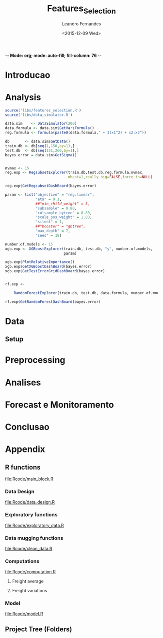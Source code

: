 -*- Mode: org; mode: auto-fill; fill-column: 76 -*-

#+SEQ_TODO: TODO(t) STARTED(s!) SOMEDAY(S!) WAIT(w@/!) DELEGATE(e@/!) | DONE(d!/!)  CANCELED(c@)
#+STARTUP: overview
#+STARTUP: lognotestate
#+TAGS: noexport(n) export(e)
#+PROPERTY: Effort_ALL 0 0:10 0:20 0:30 1:00 2:00 4:00 6:00 8:00

#+TITLE:     Features_Selection
#+AUTHOR:    Leandro Fernandes
#+EMAIL:     leandro_h_fernandes@cargill.com
#+DATE:      <2015-12-09 Wed>

#+LANGUAGE:  en
#+TEXT:      GTD Agenda
#+OPTIONS:   H:3 num:t toc:t \n:nil @:t ::t |:t ^:t -:t f:t *:t TeX:t LaTeX:nil skip:t d:nil tags:not-in-toc
#+INFOJS_OPT: view:overview toc:nil ltoc:t mouse:underline buttons:0 path:http://orgmode.org/org-info.js
#+LINK_UP:
#+LINK_HOME:
#+PROPERTY: Effort_ALL 0:05 0:15 0:30 0:45 1:00 1:30 2:00 3:00 4:00 5:00
#+TAGS: DATA(d) MODELLING(m) FORECASTING(f) WRITTING(w) REFACTORING(r)
#+COLUMNS: %40ITEM(Task) %TODO %17Effort(Estimated Effort){:} %CLOCKSUM %TAGS

# Local Variables:
# org-export-html-style: "   <style type=\"text/css\">
#    a:link, a:visited {font-style: italic; text-decoration: none; color: black; }
#    a:active {font-style: italic; texit-decoration: none; color: blue; } </style>
#   </style>"
# End:


#+DESCRIPTION:
#+EXCLUDE_TAGS: noexport
#+KEYWORDS:
#+LANGUAGE: en
#+SELECT_TAGS: export

* Introducao
    
* Analysis
  
  #+begin_src R
    source('libs/features_selection.R')
    source('libs/data_simulator.R')

    data.sim    <- DataSimulator(200)
    data.formula <- data.sim$GetVarsFormula()
    reg.formula <- formula(paste0(data.formula," + I(x1^2) + x2:x3"))

    db       <- data.sim$GetData()
    train.db <- db[seq(1,150,by=1),]
    test.db  <- db[seq(151,200,by=1),]
    bayes.error = data.sim$GetSigma()


    nvmax <- 15
    reg.exp <- RegsubsetExplorer(train.db,test.db,reg.formula,nvmax,
                                 nbest=1,really.big=FALSE,force.in=NULL)

    reg.exp$GetRegsubsetDashBoard(bayes.error)

    param <- list("objective" = "reg:linear",
                  "eta" = 0.1,
                  ##"min_child_weight" = 5,
                  "subsample" = 0.80,
                  "colsample_bytree" = 0.80,
                  "scale_pos_weight" = 1.00,
                  "silent" = 1,
                  ##"booster" = "gbtree",
                  "max_depth" = 7,
                  "seed" = 19)

    number.of.models <- 15
    xgb.exp <- XGBoostExplorer(train.db, test.db, "y", number.of.models,
                               param)

    xgb.exp$PlotRelativeImportance()
    xgb.exp$GetXGBoostDashBoard(bayes.error)
    xgb.exp$GetTestErrorGridDashBoard(bayes.error)


    rf.exp <-

        RandomForestExplorer(train.db, test.db, data.formula, number.of.models)

    rf.exp$GetRandomForestDashBoard(bayes.error)
  #+end_src

* Data
** Setup

#+name: setup_block
#+begin_src R :tangle RCode/setup_block.R :exports none :session
  #* ****************************************************************
  #  Programer[s]: Leandro Fernandes
  #  Company/Institution: Cargill
  #  email: leandro_h_fernandes@cargill.com
  #  Program: Setup
  #  Date: January 4, 2015
  #
  #  This work is resulted from Author's hard work. The author
  #  believes that sharing code, skills and knowledge is fantastic.
  #  But please remember to cite the author and give him Its
  #  credit. (Don't be a jerk and steal his credit and ideas)
  #* ****************************************************************

  cat(" === setup_block === \n")
  require(RODBC)   ## TODO: Verificar se estou usando este package
  require(RJDBC)
  require(lubridate)
  require(R.utils) ## sourceDirectory
  ## require(plyr)
  require(scales)  #library(colorspace)
  require(leaps)   ## regsubsets automatic model selection
  require(sqldf)
  require(tcltk)   # better than file.choose , with more options
  require(reshape2)
  require(xlsx)
  require(zoo)
  require(ggplot2)
  require(session)
  require(car)     #vif
  require(psych)
  require(RUnit)

  proj.dir <- getwd()
  cat("Proj dir: ", proj.dir,"\n")

  # Loading fucntions
  cat("Loading SourceDir\n")
  source(file.path(proj.dir,'Rcode/setup/SourceDir.R'))
  cat("Loading functions\n")
  SourceDir(file.path(proj.dir,'Rcode/computations'))
  SourceDir(file.path(proj.dir,'Rcode/data_mugging'))
  SourceDir(file.path(proj.dir,'Rcode/data_design'))
  SourceDir(file.path(proj.dir,'Rcode/exploratory'))
  SourceDir(file.path(proj.dir,'Rcode/model'))
#+end_src

* Preprocessing
* Analises
* Forecast e Monitoramento
* Conclusao
* Appendix
** R functions

   [[file:Rcode/main_block.R]]

#+name: main_block
#+begin_src R :tangle Rcode/main_block.R :session :exports none


  source("Rcode/setup_block.R")
  source("Rcode/load_new_data_block.R")
  source("Rcode/data_mugging_block.R")
  source("Rcode/data_design_block.R")
  source("Rcode/analyses_block.R")
  # Interactive graph gen error while running inside emacs
  source("Rcode/model_block.R")
  source("Rcode/forecast_block.R")

#+end_src
*** Data Design

    [[file:Rcode/data_design.R]]

#+begin_src R :tangle Rcode/data_design.R :exports none

  LoadNewData <- function()
  {
     return(list(NULL))
  }

  BuildDataTarget <- function( )
  {

    return(data.target)
  }

  BuildNewData <- function()
  {

    return(new.data)
  }
#+end_src

*** Exploratory functions

    [[file:Rcode/exploratory_data.R]]

#+begin_src R :tangle Rcode/exploratory_data.R :exports none

# * **********************************************************************
#   Programer[s]: Leandro Fernandes
#   Company/Institution: Cargill
#   email: leandro_h_fernandes@cargill.com
#   Date: Dec 2013
# * **********************************************************************

#+begin_src R

PrintSummaryReport <- function(res.table){

  # relative error: (Yi - Model)/Yi
  res     <- res.table[ res.table$res_type == "train", "res"]
  res.rel <- res.table[ res.table$res_type == "train", "res_rel"]
  cat("summary res in train db: \n")
  print(summary(res))
  cat("summary relative res in train db: \n")
  print(summary(res.rel))

  # counting the number between +/- 0.05
  cat("counting the number between +/- 0.05\n")
  print(length(res.rel[res.rel > -0.05 & res.rel < 0.05]))
  cat("Percentage between +/- 0.05\n")
  print(length(res.rel[res.rel > -0.05 & res.rel < 0.05])/length(res.rel))

  res.thr <- -0.05
  res.type.pos <- which( names(res.table) == "res_type")
  cat("Residual less than ",  res.thr , "\n")
  print(res.table[ res.table$res_type == "train" &  res.table$res_rel < res.thr, -res.type.pos ])

  res.thr <- 0.05
  cat("Residual greater than ", res.thr ,"\n")
  print(res.table[ res.table$res_type == "train" &  res.table$res_rel > res.thr, -res.type.pos])

  res.thr <- -0.10
  cat("relative residual: outliers <", res.thr, "\n")
  print(res.table[ res.table$res_type == "train" &  res.table$res_rel < res.thr, -res.type.pos])
}

boxplotExplorer <- function(y,x,ynew=NULL,xnew=NULL,
                            thr.min=NULL,thr.max=NULL,
                            main=NULL,ylab=NULL,xlab=NULL,fpath=NULL){
  # plot boxplot(y ~ x, main,xlab)
  # add newpoints given by xnew and ynew in the boxplot output
  # save copy of the graph in the file
  # x,y aredata
  # xnew,ynew are discrete points to show with the each boxplot
  # th.min, thr.mas put horizontal lines in the graph. The lines position
  # is define by thr.min n thr.max

  tryCatch (
  {
    nx  <- length(xnew)
    ny  <- length(ynew)

    boxplot(y ~ x, main=main,ylab=ylab,xlab=xlab)

    #cat("ny: ",ny)
    #cat("nx: ",nx)
    if(nx > 0 & nx <= ny){
      for (k in seq(1,nx,by=1)){
        if(!is.na(ynew[k])){
            #cat("k: ",k)
            abline(ynew[k],0,col=k)
            points(xnew[k],ynew[k],pch=16,col=k)
        }
      }
    }

    if(!is.null (thr.max) & !is.null (thr.max) ){
      #Plot zero line when zero is between min n max thr
      if(thr.max*thr.min < 0)abline(0,0,col="red",lty = 2)
      abline(thr.max,0,col="blue",lty = 2)
      abline(thr.min,0,col="blue",lty = 2)
    }

    #cat("full.path: ",fpath)
    if(!is.null (fpath)){

      dev.copy(png,file.path(fpath))
      dev.off()
    }
  },
  interrupt = function(ex){cat("An interrupt was detected.\n"); print(ex);},
  error = function(ex)     {cat("An error was detected.\n")    ; print(ex);}
  )
}

#+end_src

*** Data mugging functions

    [[file:Rcode/clean_data.R]]

#+begin_src R :tangle Rcode/clean_data.R :exports none

# * **********************************************************************
#   Programer[s]: Leandro Fernandes
#   Company/Institution: Cargill
#   email: leandro_h_fernandes@cargill.com
#   Date: Dec 2013
# * **********************************************************************

show_fields_with_na <- function(df){
  # Usado para debug e conferencias
  # try: show_fields_with_na(routes_tabular_monthly)

  nc <- ncol(df)
  nr <- nrow(df)

  count_acc <- 0
  for (i in 2:nc){

    number_of_na <- sum(is.na(df[,i]))
    #if(number_of_na > 0){
    cstr <- class(df[1,i])
    print(paste("field name: ",   names(df)[i],  "number of NA:", number_of_na ))
    #}
  }
}

#+end_src

#+begin_src R :tangle Rcode/clean_data.R :exports none


# -------------------------------------- [ inteprolation ]
# XXX This code is data dependent. This is not good. What happen if I change routes ID? I have to re-write
# this code after.


## XXXX Write a function to avoid redudant code like: (see interpolation_matopi code wher I interpolate 1 route)
## I am getting route, getting km, do math, rewrite new ropute value
## I am doing this for everu roiute I have to interpolate

interpolation_br <- function(routes_table){

  routes_tabular_cleared <- interpolation_ba(routes_table)

  routes_tabular_cleared <- interpolation_go(routes_table)

}

interpolation_ba <- function(routes_table){

  # id(155) = id(153) + 21
  # id(156) = id(153) + 24

  #   COAC-ATU e ESTRONDO - ATU vou usar LEM-ATU
  #
  #   LEM-ATU 2007-2008 = tku(BRS-ATU)* km(lem)
  #   CORREL(LEM-ATU,BRSR-ATU) = 0.50

  km_coaceral_atu <- 1110.00
  km_estrondo_atu <- 1087.00
  km_lem_atu <- 955.00
  km_brs_atu <- 890.00

  coaceral_atu.tku <- routes_table$"155"
  # coaceral_atu.tku <- get_freight_table(key_type="alias",key_value="BA_CCR_ATU",2007,db_file)$avg_tku

  estrondo_atu.tku <- routes_table$"156"
  lem_atu.tku <- routes_table$"153"
  brs_atu.tku  <- routes_table$"165"

  # lem_atu with na first week
  #lem_atu.tku[1] <- lem_atu.tku[2]

  lem_atu.pos <- is.na(lem_atu.tku)
  lem_atu.tku[lem_atu.pos] <- brs_atu.tku[lem_atu.pos]

  coaceral_nas.pos <- is.na(coaceral_atu.tku)
  coaceral_atu.tku[coaceral_nas.pos] <- (lem_atu.tku[coaceral_nas.pos]*km_lem_atu + 21.00)/km_coaceral_atu
  estrondo_nas.pos <- is.na(estrondo_atu.tku)
  estrondo_atu.tku[estrondo_nas.pos] <- (lem_atu.tku[estrondo_nas.pos]*km_lem_atu + 24.00)/km_estrondo_atu

  # re-writing everyting

  routes_table$"155" <- coaceral_atu.tku
  routes_table$"156" <- estrondo_atu.tku
  routes_table$"153" <- lem_atu.tku

  return(routes_table)
}

interpolation_go <- function(routes_table){

  # id(50) RVD-SSM = id(51) RVD-ULA - 13
  # id(52) RVD-PGA = id(49) RVD-GJA - 10

  # Maior correl foi com ULA: 0.71 e CV: 19%
  # Com GJA (a outra opcao) : corr = 0.48 e CV = 13%

  # "field name:  52 number of NA: 24" *RVD-PGA*  = RVD-GJA - 10

  km_rvd_ssm <- 211.00
  km_rvd_ula <- 324.00
  km_rvd_pga <- 1361.00
  km_rvd_gja <- 1050.00

  rvd_ssm.tku <- routes_table$"50"
  rvd_ula.tku <- routes_table$"51"

  rvd_pga.tku <- routes_table$"52"
  rvd_gja.tku <- routes_table$"49"

  rvd_ssm.pos <- is.na(rvd_ssm.tku)
  rvd_pga.pos <- is.na(rvd_pga.tku)

  rvd_ssm.tku[rvd_ssm.pos] <- (rvd_ula.tku[rvd_ssm.pos]*km_rvd_ula - 13.00)/km_rvd_ssm
  rvd_pga.tku[rvd_pga.pos] <- (rvd_gja.tku[rvd_pga.pos]*km_rvd_gja - 10.00)/km_rvd_pga

  # re-writing evryting
  routes_table$"50" <- rvd_ssm.tku
  routes_table$"52" <- rvd_pga.tku

  return(routes_table)
}

interpolation_matopi <- function(routes_table){

  # id(187) = id(173) BALSA-PFC - 14

  # "field name:  187 number of NA: 24" AZM_ALVORADA-PFC =
  #   BALSA-PFC - 14

  # CORREl(BALASA,ALVORADA) = 0.84

  km_arm_alvorada_pfc <- 770.00
  km_arm_balsa_pfc <- 820.00

  arm_alvorada_pfc.tku <- routes_table$"187"
  arm_balsa_pfc.tku <- routes_table$"173"

  arm_alvorada_pfc.pos <- is.na(arm_alvorada_pfc.tku)

  arm_alvorada_pfc.tku[arm_alvorada_pfc.pos] <- (arm_balsa_pfc.tku[arm_alvorada_pfc.pos]*km_arm_balsa_pfc - 14.00)/km_arm_alvorada_pfc

  # re-writing evryting
  routes_table$"187" <- arm_alvorada_pfc.tku

  return(routes_table)
}

interpolation_sp <- function(routes_table){

  # "field name:  242 number of NA: 24" BIRIGUI-GJA = GUAIRA + 1
  # "field name:  244 number of NA: 2"  GUAIRA-GJA *NAO achei este MISSING*
  # "field name:  248 number of NA: 24" TAQ-GJA: GUAIRA + 18

  # CORREL(Birigui,Giuaira) = 0.93
  # CORREL(TAquarituba,Giuaira) = 0.0.73

  km_birigui_gja <- 625.00
  km_taq_gja <- 440.00
  km_guaira_gja <- 607.00

  birigui_gja.tku <- routes_table$"242"
  taq_gja.tku <- routes_table$"248"
  guaira_gja.tku <- routes_table$"244"

  # linear interpolation (See end of 2008)
  guaira_gja.tku <- na.approx(guaira_gja.tku)

  birigui_gja.pos <- is.na(birigui_gja.tku)
  taq_gja.pos <- is.na(taq_gja.tku)

  birigui_gja.tku[birigui_gja.pos] <- (guaira_gja.tku[birigui_gja.pos]*km_guaira_gja + 1.00)/km_birigui_gja
  taq_gja.tku[taq_gja.pos] <- (guaira_gja.tku[taq_gja.pos]*km_guaira_gja + 18.00)/km_taq_gja

  # re-writing evryting
  routes_table$"242" <- birigui_gja.tku
  routes_table$"248" <- taq_gja.tku
  routes_table$"244" <- guaira_gja.tku

  return(routes_table)
}

interpolation_ms <- function(routes_table){
  #   1. "field name:  75 number of NA: 34" Campo Grande->GJA
  #   2. "field name:  76 number of NA: 34" Campo Grande->TLG
  #   3. "field name:  77 number of NA: 34" CHPS-GJA
  #   4. "field name:  78 number of NA: 34" CHPS-TLG
  #
  #   *CORR(CHP-GJA,TLG-GJA) = 0.81*
  #     CORR(CHP-GJA,DRS-GJA) = 0.67

  #   GJA contra TLG spread do valor medio nos picos de fretes
  #   mais antigo no historico

  #   *Campo grande vou usar TLG -GJA pq o cam passa por TLG.*

  #   CHP-GJA = TLG-GJA + 17
  #   CHP-TLG = CHP-GJA + 88
  #
  #   CMP-GJA = TLG-GJA + 10
  #   CMP-TLg = CMP-GJA + 90

  km_campo_grande_gja <- 1063.00
  km_campo_grande_tlg <- 338.00
  km_chps_gja <- 987.00
  km_chps_tlg <- 381.00
  km_tlg_gja <- 714.00

  campo_grande_gja.tku <- routes_table$"75"
  campo_grande_tlg.tku  <- routes_table$"76"
  chps_gja.tku <- routes_table$"77"
  chps_tlg.tku <- routes_table$"78"
  drs_tlg.tku <- routes_table$"81"

  tlg_gja.tku <- routes_table$"96"

  campo_grande_gja.pos <- is.na(campo_grande_gja.tku)
  campo_grande_tlg.pos <- is.na(campo_grande_tlg.tku)

  chps_gja.pos <- is.na(chps_gja.tku)
  chps_tlg.pos <- is.na(chps_tlg.tku)

  campo_grande_gja.tku[campo_grande_gja.pos] <- (tlg_gja.tku[campo_grande_gja.pos]*0.80)
  campo_grande_tlg.tku[campo_grande_tlg.pos] <- (drs_tlg.tku[campo_grande_tlg.pos]*1.03)

  chps_gja.tku[chps_gja.pos] <- (tlg_gja.tku[chps_gja.pos]*0.86)
  chps_tlg.tku[chps_tlg.pos] <- (chps_gja.tku[chps_tlg.pos]*1.03)

  # re-writing evryting
  routes_table$"75" <- campo_grande_gja.tku
  routes_table$"76" <- campo_grande_tlg.tku

  routes_table$"77" <- chps_gja.tku
  routes_table$"78" <- chps_tlg.tku

  return(routes_table)
}
#+end_src

*** Computations

    [[file:Rcode/computation.R]]

**** Freight average

#+begin_src R :tangle Rcode/computation.R :exports none

# * **********************************************************************
#   Programer[s]: Leandro Fernandes
#   Company/Institution: Cargill
#   email: leandro_h_fernandes@cargill.com
#   Date: Dec 2013
# * **********************************************************************

# Compute reg avg

compute_freight_avg_compute_reg_avg <- function(routes_tabular,route_list){
  # Compute avg for: MT,PR,MS,GO,MG,MS,SP,MATOPI and RS

  reg_routes_df <- data.frame(id=numeric(),
           year_month_day=character(),
           freight=numeric(),
           tku=numeric())

  ids_list <- route_list$id

  field_names <- names(routes_tabular)

  pos_list <- NULL
  for (id in ids_list ){
      pos <- which(field_names == id)
      pos_list <- c(pos_list,pos)
  }

  tku_avg_aux <- rowMeans(routes_tabular[ ,pos_list ])
  reg_tku_avg <- data.frame(year_month=routes_tabular[ ,1], avg_tku=tku_avg_aux)

  return(reg_tku_avg)
}

compute_freight_avg_compute_ba_avg <- function(freight_data_frame,route_list){
  # Compute avg for: BA

  # <BA> 50% avg(Barreiras) + 35% avg(Aratu) + 15% avg(ilheus)
  # Vou fazer mais simples por qustoes de tempo.

  to_aratu_routes <- data.frame(reg = rep("BA",4), id = c(153,155,156,165))
  to_ilheus_routes <- data.frame(reg = rep("BA",1), id = c(164))
  to_barreiras_routes <- data.frame(reg = rep("BA",7), id = c(142,143,145,147,148,150,152))

  to_aratu_df <- compute_freight_avg_compute_reg_avg(freight_data_frame,to_aratu_routes)
  to_barreiras_df <- compute_freight_avg_compute_reg_avg(freight_data_frame,to_barreiras_routes)

  pos <- which(names(freight_data_frame)== "164", arr.ind = TRUE)
  to_ilheus_df <- freight_data_frame[,c(1,pos)]

  ba_avg_tku <- 0.5*to_barreiras_df[,2] + 0.35*to_aratu_df[,2] + 0.15*to_ilheus_df[,2]

  ba_avg_df <- data.frame(year_month=to_barreiras_df$year_month,avg_tku=ba_avg_tku)

  rm(to_aratu_df)
  rm(to_ilheus_df)
  rm(to_barreiras_df)

  return(ba_avg_df)

}

compute_freight_avg_compute_br_avg <- function(freight_data_frame,route_list){
  # Compute avg for: MT,PR,MS,GO,MG,MS,SP,MATOPI and RS

  weight_df <- data.frame(reg = c("BA", "GO", "MATOPI", "MG", "MS","MT", "PR","RS","SP"),
                          weight = c(0.04,0.10,0.04,0.05,0.05,0.30, 0.20, 0.12, 0.10))

  # start with MT
  r <- "MT"
  w <- weight_df[ weight_df$reg == r , 2]

  mt_routes_list <- subset(route_list,route_list$reg== "MT")

  mt_avg_df <- compute_freight_avg_compute_reg_avg(freight_data_frame,mt_routes_list)
  weight_avg_tku <- mt_avg_df$avg_tku*w

  for(r in c("PR","MS","GO","MG","MS","SP","MATOPI","RS")){

    #cat(paste("----------- [",r," ] ------\n"))
    w <- weight_df[ weight_df$reg == r , 2]

    # get regional routes subset
    reg_routes_list <- subset(route_list,route_list$reg== r)

    # compute regional average
    reg_avg_df <- compute_freight_avg_compute_reg_avg(freight_data_frame,reg_routes_list)

    # compute weight average
    weight_avg_tku <- weight_avg_tku + reg_avg_df$avg_tku*w
  }

  br_weight_avg <- data.frame(year_month_day=mt_avg_df$year_month,avg_tku=weight_avg_tku)

  return(br_weight_avg)
  #return(1)
}

compute_freight_avg <- function(reg,freight_data_frame,route_list){
  # Compute avg for: MT,PR,MS,GO,MG,MS,SP,MATOPI and RS

  avg <- NULL
  ## TODO Put it in csv file. It is better because qe can use excel to easy edit
  ## Add: MA: 0.04, DF: 0.05 , TO: 0.04 and PI: 0.04
  ## XXX Sum(weight_df$weight[1:9]) = 1.0
  weight_df <- data.frame(reg = c("BA", "GO", "MATOPI", "MG", "MS","MT", "PR","RS","SP"),
                          weight = c(0.04,0.10,0.04,0.05,0.05,0.30, 0.20, 0.12, 0.10))

  if(reg == "MT" | reg == "PR" | reg == "MS" | reg == "GO"
     | reg == "MG" | reg == "MS" | reg == "SP" | reg == "MATOPI" |
       reg == "RS"){

    avg <- compute_reg_avg(freight_data_frame,route_list)
  }

  if(reg == "BA"){
    avg <- compute_ba_avg(freight_data_frame,route_list)
  }

  if(reg == "BR"){

    br_avg_df <- compute_freight_avg_compute_br_avg(freight_data_frame,route_list)
  }

    # Compute BA avg
    w <- weight_df[ weight_df$reg == "BA" , 2]
    avg_list[9] <- compute_freight_avg_compute_ba_avg(freight_data_frame,route_list)
    avg_list[9] <- avg_list[9]*w

    # BR avg
    avg <- sum(avg_list)

  return(avg)
}

#+end_src

**** Freight variations

#+begin_src R :tangle Rcode/computation.R :exports none

get_variation <- function( monthly_tku){

  n <- length(monthly_tku)
  d_tku <- diff(monthly_tku)
  r <- d_tku/monthly_tku[-n]

  return (r)
}

get_annual_variation_table <- function( data_dates, data_values){

  # XXX just to be smart n quickly
  route_table <- data.frame(year_month=data_dates,data_values=data_values)

  df <- data.frame(year=as.character(),month=as.character(),tku=as.numeric(),variation=as.numeric())
  for(m in seq(1,12)){

    str_date <- route_table[ as.numeric(substr(route_table[,1],6,7)) == m ,1]
    #str_date <- data_dates # FORMAT: YYY-MM
    str_year <- substr(str_date,1,4)
    str_month <- substr(str_date,6,7)

    m_tku <- route_table[ as.numeric(substr(route_table[,1],6,7)) == m ,2]
    #data_value_m <- data_values[ as.numeric(str_month) == m ]

    d_aux_tku <- get_variation(m_tku)
    d_tku <- append(NA,d_aux_tku)
    #last_year_variation <- append(NA,get_variation(data_value_m))

    df <- rbind(df,data.frame(year=str_year, month=str_month,tku=m_tku,variation=d_tku))
    #df <- rbind(df,data.frame(year=str_year, month=str_month,tku=m_tku,variation=d_tku))
  }

  return (df)
}

get_variation_table <- function( routes_table_monthly){

  ## TODO Improve to consider missing 2009 Nov and Dec.
  ## Jan-10 doesn't make sense

  ## XXX Implement it to make it more generical like passing id_list
  ## List of key route in file var_monthly.xlsx
  id_list <- c("1","2","9","10","25","26","99","108","129")

  df <- data.frame(id=as.character(),year=as.character(),month=as.character(),tku=as.numeric(),variation=as.numeric())
  for (id in id_list){
    route_df <- routes_table_monthly[ routes_table_monthly$ID == id,c(2,4)]

    number_of_samples <- length(route_df$avg_tku)
    y <- substr(route_df$year_month,1,4)
    m <- substr(route_df$year_month,6,7)

    r <- get_tku_variation( route_df$avg_tku)

    df <- rbind(df,data.frame(id=rep(id,number_of_samples-1),year=y[-1],month=m[-1],tku=route_df$avg_tku[-1],variation=r))
  }

  return (df)
}

ComputeMonthlyVariation <- function(data.target, new.data,len.new.data){
  # data.target historical data being investigates
  # new.data the data in period being modelled (forecast period)

  # Compute br_tku and combined monthly variation

  # ---------- building br_tku monthly variation table
  # variacao mensal br_tku
  dbr.tku <- append(NA,get_variation( data.target$br_tku ))

  # Lembre-se dos missing em 2009
  dbr.tku[ data.target$year == 2010 & data.target$month == 1] <- NA

  # dealing with new year: Dec 2013 -> Jan 2014
  dec.2013 <- data.target[ data.target$date == "2013-12-15" ,"br_tku"]
  dbr.tku.aux <- new.data$br_tku[1]/dec.2013 - 1.0

  # dbr.tku.new <- append(dbr.tku.aux,get_variation( new.data$br_tku[1:len.new.data] ))
  dbr.tku.new <- append(dbr.tku.aux,get_variation( new.data$br_tku[1:len.new.data] ))
  dbr.tku.new <- append(dbr.tku.new,rep(NA,12 - len.new.data))

  # ---------- building combined monthly variation table
  dcombined <- append(NA,get_variation( data.target$combined ))

  #dcombined.monthly.variation <- data.frame(year=data.target$year,month=data.target$month,variation=dcombined.aux)

  # dealing with new year: 2013 -> 2014
  dec.2013 <- data.target[ data.target$date == "2013-12-15","combined"]
  dcomb.aux <- new.data$combined[1]/dec.2013 - 1.0

  dcomb.new <- append(dcomb.aux,get_variation( new.data$combined ))

  data.variation  <- data.frame( year		= data.target$year,
                                 month	= data.target$month,
                                 br_tku	= dbr.tku,
                                 combined	= dcombined)


  new.data.variation <- data.frame( year      = new.data$year,
                                    month	= new.data$month,
                                    br_tku	= dbr.tku.new,
                                    combined	= dcomb.new)

  return(list(data.variation,new.data.variation))
}

ComputeAnnualVariation <- function(data.target, new.data,len.new.data){
  # data.target historical data being investigates
  # new.data the data in period being modelled (forecast period)

  # Compute br_tku, harvest and combined annual variation

  # tku annual variation
  dbr.tku <- get_annual_variation_table(data.target$date,data.target$br_tku)

  # append 2014
  date.aux   <- append( data.target[ data.target$year == "2013","date" ]  , new.data$date)
  br.tku.aux <- append( data.target[ data.target$year == "2013","br_tku" ], new.data$br_tku)

  dbr.tku.new <- get_annual_variation_table( date.aux , br.tku.aux )

  # Removing NAs in 2007
  dbr.tku <- dbr.tku[ complete.cases(dbr.tku) ,]
  # Removing NAs in 2013
  dbr.tku.new <- dbr.tku.new[ dbr.tku.new$year == "2014" ,]

  # Combined
  dcomb <- get_annual_variation_table(data.target$date, data.target$combined )

  # append 2014 in br_avg 2013
  date.aux <- append(data.target[ data.target$year == "2013","date" ],new.data$date)
  comb.aux <- append(data.target[ data.target$year == "2013","combined"],new.data$combined)

  dcomb.new <- get_annual_variation_table( date.aux , comb.aux )

  dcomb <- dcomb[ complete.cases(dcomb), ]
  dcomb.new <- dcomb.new[ complete.cases(dcomb.new),]

  # harvest
  dharv <- get_annual_variation_table( data.target$date, data.target$harvest)
  # Removing Na in 2007
  dharv <- dharv[ !(dharv$year == "2007"), ]

  # append 2014 in br_avg 2013
  harv.aux <- append( data.target[ data.target$year == "2013","harvest" ], new.data$harvest)

  # get 2014
  dharv.new <- get_annual_variation_table( date.aux , harv.aux )
  # Removing 2013 with NA
  dharv.new <- dharv.new[ !(dharv.new$year == "2013"),]

  # Replacing inf, Nan values by NA
  dharv[is.infinite(dharv$variation),]		<- NA
  dharv[is.nan(dharv$variation),]		<- NA

  dharv.new[is.infinite(dharv.new$variation),]	<- NA
  dharv.new[is.nan(dharv.new$variation),]	<- NA

  data.variation  <- data.frame( year		= dbr.tku$year,
                                 month		= dbr.tku$month,
                                 br_tku		= dbr.tku$variation,
                                 harvest	= dharv$variation,
                                 combined	= dcomb$variation)


  new.data.variation <- data.frame( year	= dbr.tku.new$year,
                                 month		= dbr.tku.new$month,
                                 br_tku		= dbr.tku.new$variation,
                                 harvest	= dharv.new$variation,
                                 combined	= dcomb.new$variation)

  return(list(data.variation,new.data.variation))
}
#+end_src

*** Model

    [[file:Rcode/model.R]]

#+begin_src R :tangle Rcode/model.R :exports none :session

  BuildResidualsTable <- function(model,train.db,test.db){

      res.rel <- model$residuals/train.db$br_tku
      res.table.train <- data.frame(year = train.db$year, month=train.db$month,
                                    res = model$residuals, res_rel = res.rel,
                                    res_type = rep("train",length.out= length(res.rel)),
                                    fit = model$fit, br_tku = train.db$br_tku)

      res.table.train <- cbind(res.table.train,
                               train.db[, c("harvest","exp_soy","exp_corn","exp_sugar",
                                            "del_fert","cams")])

      pred <- predict(model, test.db, interval="pred")
      res.test <- test.db$br_tku -  pred[,1]
      res.rel.test <- res.test/test.db$br_tku

      # res.type <- append(rep("test", length.out= length(test.db[test.db$year < 2014,1])),
      #                   rep("new",  length.out= length(test.db[test.db$year == 2014,1] )))
      res.type <- rep("test", length.out= length(res.test))

      res.table.test <- data.frame(year = test.db$year, month=test.db$month,
                                    res = res.test, res_rel = res.rel.test,
                                    res_type = res.type,
                                    fit = pred[,1], br_tku = test.db$br_tku)

      res.table.test <- cbind(res.table.test,
                              test.db[, c("harvest","exp_soy","exp_corn","exp_sugar",
                                            "del_fert","cams")])
      res.table <- rbind(res.table.train,res.table.test)
      return(res.table)
  }
#+end_src
** Project Tree (Folders)
#+BEGIN_FSTREE: . :relative-links t :non-recursive nil
#+END_FSTREE
** Unit Tests							   :noexport:

   [[file:Rcode/main_tests_block.R]]

#+name: tests_block
#+begin_src R :tangle tests/main_tests_block.R :exports none :session

  # * **********************************************************************
  #   Programer[s]: Leandro Fernandes
  #   Company/Institution: Cargill
  #   email: leandro_h_fernandes@cargill.com
  #   Commentary: Unit tests
  # * **********************************************************************

  cat(" === tests_block === \n")
  library('testthat')
  require(tools) # md5sum
  test_dir('tests', reporter = 'Summary')
#+end_src
* Automate system 						   :noexport:
** Loaded Questions

   *Projetos precisam ter comeco , muio e fim alem de um objetivo claro.*

   1. Goals scope:
      1. Generic one
	 1. Qual eh o escopo? O objetivo? Nunca se esqueca disto.
	    Construir uma ferramenta para calssifcar se um email eh spam ou NAO
      2. Specific

	 Usando os dados do site S, investigar as vars Xs e construir um
         calssificador de emails (SPAM ou NAO) utilizando uma das tecnicas:
         T1, T2 or T3.

   2. Data scope: *MECE* (mutually exclude collected exhaustive)
      1. Data
	 1. Quais dados tenho confianca? E quais nao tenho tanta assim?
	 2. Os dados sao adequados para o escopo do modelo?
	 3. Tenho projecao destes dado? Sao boas estas projecoes?
      2. Ys:
	 1. Quais periodos tem maior volatilidade?
	 2. Quais periodos podemos ter inversao (As veze sobe as vezes cai)?
            Alerta onde podemos erra a direcao. (Preciso calcular as variacoes
            temporais)
      3. Xs:
	 1. Definir quais variaveis serao investigadas. Manter o FOCO
	 2. ADD alguma coisa aqui
   3. Modelo
      1. Oq nao considerei qual seria o palpite intuitivo de como ele
         afetaria minha projecao? Consigo ver esas relacoes olhando para os
         residuos e estes fatores que nao estou considerando?
   4. Res:
      1. Quais periodos os residuos apresentam bias?
      2. Qual periodo os residuos apresentam grande variacao? Posso errar pr
         pouco ou por muito.
   5. Forecast
      1. Como estao as projecoes de Xs em relacao a base historica?
      2. Como minha projecao estah em relacao a base historica? (Acima do
         ano passad abaixo. Faz sentido?)
      3. As variacoes temporais (mensai, anuais) da projecao sao compativeis
         com estas mesamas variacoes na base? Faz sebtido?
   6. Aplicacao do modelo (Impacto) *<=* (Um dos mais importnates dos items)
      1. Quais perguntas eu consigo responder com o atual modelo?
	 1. Pensar na aplicaco ao negocio
      2. Tipos de perguntas comuns para responder
	 1. Oq vai acontercer se ocorrer uma reducao de 10%X na var Y?
	 2. Pq aconteceu esta queda.
	 3. Oq irá acontecer?

** Analytical process Concepts

1. *Versionado* (SVN, GIT e tortoise)

   1. *Evolui continuamente a passos pequenos*
   2. Evita re-trabalho
   3. Registro do projeto no tempo. Mantém analise transparente.

2. *Work in pairs*

   1. Ajuda prevenir blind-spots.
   2. Acelera curvas de aprendizado
   3. *Permite construcao de buy-in qdo ooutro par eh da area cliente*

3. *Reproduzivel* Porque?

   1. Nos mantém honesto,
   2. Permite rever os passos,
   3. Permite outros rodarem o modelo e assim permite aprendizado
   4. As coisas continuam funcionado caso eu nao esteja

4. *Documentacao Interna* (Confidencial e pertence ao GTABR)

   1. Salvar a expertise adquirida.
   2. Ajuda organizar suas ideias. (Qdo vc se obriga a escrever isto de
      forac a pensar e rever suas ideais)
   3. Qdo for questionado por algo que fez muito tempo atrás, pode-se
      consultar a doc.
   4. Permite outros aproveitar a experiencia adquirida e/ou adaptar
      para o seu caso.
   5. Criar uma biblioetca de modelos e reports com Buscas:
      1. Analista
      2. R2 adj,
      3. Error medio ou acumulado na projecao
      4. Tamanaho da base
      5. Numero de var investigada ou utilizada na versao final
      6. Por commodity: soy, freight, wheat
      7. Por localidade (Mendely ou zotero pode ajudar)

5. *Simples* (Aqui que eu preciso tarbalhar mais na metodologia)

   1. Nosso negocio é muito dinamico e precisar de repostas rapidas
      (low inertia)
   2. Muito das nossas atividades nao necessitam de um modelo
      sofitiscado, o TIME é mais importante. Low hang fruits.
   3. Muitas areas sao under-staffs
   4. Actionable

6. *Tools (Software) 2 options*

   1. Powerfull (for modeler)
      1. Exploratory Analysis
      2. Easy to cumnicate with: Excel, Agview, SQL, Acces n R
   2. Super friendly (for modeler n analysts:Tableau)
      1. New analysys
      2. Complex projects
      3. Easy to cumnicate with: Excel, Agview, SQL, Acces n R

** Pragmatic programming principles

   1. DRY: Do not repeat yourself
   2. Write shy code (Keep your code decoupled)
      1. Law of least knowledgement.
      2. Decoupling n Law of Demeter
	 1. The Law of Demeter for functions states that any method of an
            obeject can call only methods belongs to:
	    1. itself
	    2. parameter that was passed in to the method
	    3. any object it created
	    4. any direct held component objects
   3. Design by Contratc
   4. Test Unit in mind
   5. Write code that writes code (Yasnippet)
   6. Refactor early n often
   7. Configure do not integrate
      1. read detail or parmeters form files
   8. crash early (good practice)

** Export
*** docx

    1. Change headers structure and create Dev Code n Analysis headers
    2. Set tags :noexport: to exclude subtree Dev Code n Analysis in the output
    3. org-html-export-as-html
    4. Save as html (Stop here to publish as html)
    5. Edit (delete) xml lines (first 3 lines)

       	#+BEGIN_SRC
       	<?xml version="1.0" encoding="utf-8"?>
       	<!DOCTYPE html PUBLIC "-//W3C//DTD XHTML 1.0 Strict//EN"
       	"http://www.w3.org/TR/xhtml1/DTD/xhtml1-strict.dtd">
       	#+END_SRC

    6. Open it in MS word
    7. *Remember to turn on Navigation Panel in word:*
       1. View -> Tick Navigation Panel

*** html

    1. Change headers structure and create Dev Code n Analysis headers
    2. Set tags :noexport: to exclude subtree Dev Code n Analysis in the output
    3. org-html-export-as-html
    4. Save as html (Stop here to publish as html)
    5. Zip (folder do projeto)
       1. model_2014.org e/ou model_2014.docx
       2. model_2014.html
       3. figures

    Se zipar a arvore do projeto os links nao quebram inclusive para as
    planihas excel e para os dados usado.

*** mardown

    Eh mais popular do que orgmode

    1. org-md-export-to-markdown: C-c C-e m m

    Nao parece estar funcionando comletamente.  Principalmentes, links e
    tables. Code e headers estao ok

** Email Report results

   Escrever todos os pontos primeiro e depois mostrar resultado (/Aumentar a
   chance do kara ler os pontos antes de ir para os resultados/)

   Fazer copia do texto e criar planilha para prettfy tabelas, textos e
   graficos. Seu chefe pode querer rever e fazer alterações antes de vc
   enviar.

   Abordar os pontos:

   1. Dados
      1. Fontes do dados e data da ultima atualizacao
      2. Descrição breve dos dados e a taxa de amostragem: anual, mensal
         semanal usada

	 /Mensal: Colheita de soja.  SnD Cargill do dia 12/12/2014/

   2. Modelo (regression)
      1. R2 se nao for muito alto
      2. Termos sao significativos ou reportar algun pv um pouco maior
      3. Tamanho da amostra
	 1. Treino
	 2. Teste
      4. Periodo considerado
   3. key issues
      1. Algun fator imortante nao considerado
      2. Algun coeficiente que voc não eh muito confiante
      3. Dizer onde esta sendo conservador
   4. Resultado
      1. Expor dados com maior impacto no periodo da projecao considerada
         (explicar as maiores altas as maiores quedas, Picos)

	 Ex: Colheita de soja concentrada em Março e por tabela dos 3
         ultimos anos de Jan a Abril.

      2. Tabela com comparativo: mes anterior, ano passado opu outro periodo
         que julgar importante. Adicionar min e max e os respectivos
         comparativos

** Generates Rscripts

   1. C-c C-v t (org-tangle)

** Generates TAGS

   *ess-build-tags-for-directory*
   M-x ess-build-tags-for-directory run the shel script below for you
   Ask the directory to run rtags n then ask for file to save (TAGS)

   Unfortunately, these programs do not recognize R code syntax. They do
   allow tagging of arbitrary language files through regular expressions,
   but this is not sufficient for R.

   =================================
   R 2.9.0 onwards provides the rtags function as a tagging utility for R
   code. It parses R code files (using R's parser) and produces tags in
   Emacs' etags format.

   Steps:
   1. Build TAGS
      1. C-c '
      2. Menu ESS -> Process -> Start Process -> R
      3. run line by line code
   2. visit-tags-table (update hash)
   3. M-. visit tag (while point in function call)

    #+begin_src R :tangle ../../build_tags.R
      ## Generate TAGS file
      cat("Building TAGS file for the project ...\n")
      print(getwd()) ## project dir
      rtags(path="tools",recursive = TRUE,verbose=TRUE,ofile = "TAGS")
      rtags(path="models/soy/Rcode",recursive = TRUE,verbose=TRUE,
            append = TRUE,
            ofile = "TAGS")

      rtags(path="models/corn/Rcode",recursive = TRUE,verbose=TRUE,
            append = TRUE,
            ofile = "TAGS")

    #+end_src

** Build proj tree

   1. C-c C-c inside FSTREE
   2. Retirar arvore gerada fora bo bloco FSTREE
   3. Apagar alguns diretorios que vc nao precisa
   4. Os links paracem nao funcionar sem espaco depois deles. Entao adicione
      caso seja necessario

** Code blocks navigation n Run org-babel blocks inside emacs

 1. Colocar :session em todos os blocos para rodar tudo numa unica sessao do R
 2. Colocar :comments link para poder saltar do tangled file to respectivo org-babel-src
 3. Use: org-babel-switch-to-session n org-babel-pop-to-session para mudar
    para buffer do R
 4. C-c C-v g: org-babel-goto-named-src-block: Jump to org-babel block
 5. C-c C-j: Jump to orgmode header
 6. org-babel-tangle-jump-to-org in tamngled file to jump to org-babel-src
 7. org-babel-detangle propagate changes from tangled file to
    org-babel-block (But it is not working proper. At least for me and the
    way a try)

* Dev Code n Analysis						   :noexport:
